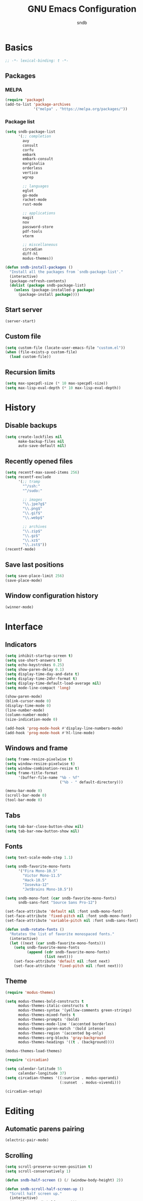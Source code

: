 #+title: GNU Emacs Configuration
#+author: sndb
#+email: sndb@sndb.xyz

* Basics

#+begin_src emacs-lisp
  ;; -*- lexical-binding: t -*-
#+end_src

** Packages

*** MELPA

#+begin_src emacs-lisp
  (require 'package)
  (add-to-list 'package-archives
               '("melpa" . "https://melpa.org/packages/"))
#+end_src

*** Package list

#+begin_src emacs-lisp
  (setq sndb-package-list
        '(;; completion
          avy
          consult
          corfu
          embark
          embark-consult
          marginalia
          orderless
          vertico
          wgrep

          ;; languages
          eglot
          go-mode
          racket-mode
          rust-mode

          ;; applications
          magit
          nov
          password-store
          pdf-tools
          vterm

          ;; miscellaneous
          circadian
          diff-hl
          modus-themes))

  (defun sndb-install-packages ()
    "Install all the packages from `sndb-package-list'."
    (interactive)
    (package-refresh-contents)
    (dolist (package sndb-package-list)
      (unless (package-installed-p package)
        (package-install package))))
#+end_src

** Start server

#+begin_src emacs-lisp
  (server-start)
#+end_src

** Custom file

#+begin_src emacs-lisp
  (setq custom-file (locate-user-emacs-file "custom.el"))
  (when (file-exists-p custom-file)
    (load custom-file))
#+end_src

** Recursion limits

#+begin_src emacs-lisp
  (setq max-specpdl-size (* 10 max-specpdl-size))
  (setq max-lisp-eval-depth (* 10 max-lisp-eval-depth))
#+end_src

* History

** Disable backups

#+begin_src emacs-lisp
  (setq create-lockfiles nil
        make-backup-files nil
        auto-save-default nil)
#+end_src

** Recently opened files

#+begin_src emacs-lisp
  (setq recentf-max-saved-items 256)
  (setq recentf-exclude
        '(;; tramp
          "^/ssh:"
          "^/sudo:"

          ;; images
          "\\.jpe?g$"
          "\\.png$"
          "\\.gif$"
          "\\.webp$"

          ;; archives
          "\\.zip$"
          "\\.gz$"
          "\\.xz$"
          "\\.zst$"))
  (recentf-mode)
#+end_src

** Save last positions

#+begin_src emacs-lisp
  (setq save-place-limit 256)
  (save-place-mode)
#+end_src

** Window configuration history

#+begin_src emacs-lisp
  (winner-mode)
#+end_src

* Interface

** Indicators

#+begin_src emacs-lisp
  (setq inhibit-startup-screen t)
  (setq use-short-answers t)
  (setq echo-keystrokes 0.25)
  (setq show-paren-delay 0.1)
  (setq display-time-day-and-date t)
  (setq display-time-24hr-format t)
  (setq display-time-default-load-average nil)
  (setq mode-line-compact 'long)

  (show-paren-mode)
  (blink-cursor-mode 0)
  (display-time-mode 0)
  (line-number-mode)
  (column-number-mode)
  (size-indication-mode 0)

  (add-hook 'prog-mode-hook #'display-line-numbers-mode)
  (add-hook 'prog-mode-hook #'hl-line-mode)
#+end_src

** Windows and frame

#+begin_src emacs-lisp
  (setq frame-resize-pixelwise t)
  (setq window-resize-pixelwise t)
  (setq window-combination-resize t)
  (setq frame-title-format
        '(buffer-file-name "%b - %f"
                           ("%b - " default-directory)))

  (menu-bar-mode 0)
  (scroll-bar-mode 0)
  (tool-bar-mode 0)
#+end_src

** Tabs

#+begin_src emacs-lisp
  (setq tab-bar-close-button-show nil)
  (setq tab-bar-new-button-show nil)
#+end_src

** Fonts

#+begin_src emacs-lisp
  (setq text-scale-mode-step 1.1)

  (setq sndb-favorite-mono-fonts
        '("Fira Mono-10.5"
          "Victor Mono-11.5"
          "Hack-10.5"
          "Iosevka-12"
          "JetBrains Mono-10.5"))

  (setq sndb-mono-font (car sndb-favorite-mono-fonts)
        sndb-sans-font "Source Sans Pro-12")

  (set-face-attribute 'default nil :font sndb-mono-font)
  (set-face-attribute 'fixed-pitch nil :font sndb-mono-font)
  (set-face-attribute 'variable-pitch nil :font sndb-sans-font)

  (defun sndb-rotate-fonts ()
    "Rotates the list of favorite monospaced fonts."
    (interactive)
    (let ((next (car sndb-favorite-mono-fonts)))
      (setq sndb-favorite-mono-fonts
            (append (cdr sndb-favorite-mono-fonts)
                    (list next)))
      (set-face-attribute 'default nil :font next)
      (set-face-attribute 'fixed-pitch nil :font next)))
#+end_src

** Theme

#+begin_src emacs-lisp
  (require 'modus-themes)

  (setq modus-themes-bold-constructs t
        modus-themes-italic-constructs t
        modus-themes-syntax '(yellow-comments green-strings)
        modus-themes-mixed-fonts t
        modus-themes-prompts '(bold)
        modus-themes-mode-line '(accented borderless)
        modus-themes-paren-match '(bold intense)
        modus-themes-region '(accented bg-only)
        modus-themes-org-blocks 'gray-background
        modus-themes-headings '((t . (background))))

  (modus-themes-load-themes)

  (require 'circadian)

  (setq calendar-latitude 55
        calendar-longitude 37)
  (setq circadian-themes '((:sunrise . modus-operandi)
                           (:sunset  . modus-vivendi)))

  (circadian-setup)
#+end_src

* Editing

** Automatic parens pairing

#+begin_src emacs-lisp
  (electric-pair-mode)
#+end_src

** Scrolling

#+begin_src emacs-lisp
  (setq scroll-preserve-screen-position t)
  (setq scroll-conservatively 1)

  (defun sndb-half-screen () (/ (window-body-height) 2))

  (defun sndb-scroll-half-screen-up ()
    "Scroll half screen up."
    (interactive)
    (scroll-up (sndb-half-screen)))

  (defun sndb-scroll-half-screen-down ()
    "Scroll half screen down."
    (interactive)
    (scroll-down (sndb-half-screen)))

  (global-set-key (kbd "C-S-n") #'sndb-scroll-half-screen-up)
  (global-set-key (kbd "C-S-p") #'sndb-scroll-half-screen-down)
#+end_src

** Whitespaces and indentation

#+begin_src emacs-lisp
  (setq sentence-end-double-space nil)
  (setq tab-always-indent 'complete)
  (setq tab-first-completion 'word-or-paren-or-punct)
  (setq-default indent-tabs-mode nil)

  (defun sndb-format-buffer ()
    "Apply `indent-region' to the whole buffer.
  If Eglot is active, format the buffer and organize imports."
    (interactive)
    (if eglot--managed-mode
        (progn
          (eglot-format)
          (eglot-code-action-organize-imports (point-min) (point-max)))
      (indent-region (point-min) (point-max)))
    (delete-trailing-whitespace))

  (global-set-key (kbd "M-SPC") #'cycle-spacing)
  (global-set-key (kbd "C-c w") #'whitespace-mode)
  (global-set-key (kbd "C-c W") #'delete-trailing-whitespace)
  (global-set-key (kbd "C-c f") #'sndb-format-buffer)
  (global-set-key (kbd "C-c t") #'indent-tabs-mode)
#+end_src

** Curly quotes

#+begin_src emacs-lisp
  (defun sndb-replace-untypable-characters ()
    "Replace the characters that are inconvenient to type."
    (interactive)
    (save-excursion
      (dolist (pair
               '(("‘" . "'")
                 ("’" . "'")
                 ("“" . "\"")
                 ("”" . "\"")
                 ("—" . " - ")))
        (replace-string (car pair) (cdr pair) nil (point-min) (point-max)))))
#+end_src

** C style

#+begin_src emacs-lisp
  (setq c-default-style "linux")
  (add-hook 'c-mode-common-hook #'indent-tabs-mode)
#+end_src

** Revert on file change

#+begin_src emacs-lisp
  (global-auto-revert-mode)
#+end_src

** Follow symlinks

#+begin_src emacs-lisp
  (setq vc-follow-symlinks t)
#+end_src

** Require final newline

#+begin_src emacs-lisp
  (setq-default require-final-newline t)
#+end_src

* Completion

** Abbrevs

#+begin_src emacs-lisp
  (setq abbrev-file-name (locate-user-emacs-file "abbrevs"))
  (setq abbrev-suggest t)
  (setq dabbrev-case-fold-search nil)

  (dolist (hook '(text-mode-hook prog-mode-hook))
    (add-hook hook #'abbrev-mode))
#+end_src

** Ignore case

#+begin_src emacs-lisp
  (setq completion-ignore-case t)
  (setq read-buffer-completion-ignore-case t)
  (setq read-file-name-completion-ignore-case t)
#+end_src

** Minibuffer history

#+begin_src emacs-lisp
  (setq history-length 1024)
  (savehist-mode)
#+end_src

** ElDoc

#+begin_src emacs-lisp
  (setq eldoc-echo-area-prefer-doc-buffer t)
  (setq eldoc-idle-delay 0.1)
#+end_src

** Vertico

#+begin_src emacs-lisp
  (require 'vertico)

  (setq vertico-cycle t)
  (setq vertico-count 20)

  (vertico-mode)
#+end_src

** Orderless

#+begin_src emacs-lisp
  (require 'orderless)

  (setq completion-styles '(orderless basic))
  (setq completion-category-overrides
        '((file (styles basic partial-completion))))
  (setq orderless-matching-styles
        '(orderless-flex orderless-regexp))
  (setq orderless-style-dispatchers
        '(sndb-orderless-literal-dispatcher
          sndb-orderless-initialism-dispatcher))

  (defun sndb-orderless-literal-dispatcher (pattern _index _total)
    "Match component as literal if it ends in =."
    (when (string-suffix-p "=" pattern)
      `(orderless-literal . ,(substring pattern 0 -1))))

  (defun sndb-orderless-initialism-dispatcher (pattern _index _total)
    "Match component as initialism if it ends in ,."
    (when (string-suffix-p "," pattern)
      `(orderless-initialism . ,(substring pattern 0 -1))))
#+end_src

** Marginalia

#+begin_src emacs-lisp
  (require 'marginalia)

  (marginalia-mode)

  (global-set-key (kbd "M-A") #'marginalia-cycle)
#+end_src

** Consult

#+begin_src emacs-lisp
  (require 'consult)

  (setq consult-preview-key '(:debounce 0.5 any))
  (setq register-preview-delay 0.5
        register-preview-function #'consult-register-format)

  ;; remap
  (global-set-key [remap switch-to-buffer] #'consult-buffer)
  (global-set-key [remap switch-to-buffer-other-window] #'consult-buffer-other-window)
  (global-set-key [remap switch-to-buffer-other-frame] #'consult-buffer-other-frame)
  (global-set-key [remap project-switch-to-buffer] #'consult-project-buffer)
  (global-set-key [remap bookmark-jump] #'consult-bookmark)
  (global-set-key [remap goto-line] #'consult-goto-line)
  (global-set-key [remap yank-pop] #'consult-yank-pop)

  ;; search-map
  (global-set-key (kbd "M-s d") #'consult-find)
  (global-set-key (kbd "M-s D") #'consult-locate)
  (global-set-key (kbd "M-s l") #'consult-line)
  (global-set-key (kbd "M-s L") #'consult-line-multi)
  (global-set-key (kbd "M-s g") #'consult-grep)
  (global-set-key (kbd "M-s G") #'consult-git-grep)
  (global-set-key (kbd "M-s r") #'consult-ripgrep)

  ;; goto-map
  (global-set-key (kbd "M-g i") #'consult-imenu)
  (global-set-key (kbd "M-g I") #'consult-imenu-multi)
  (global-set-key (kbd "M-g e") #'consult-compile-error)
  (global-set-key (kbd "M-g f") #'consult-flymake)
  (global-set-key (kbd "M-g o") #'consult-outline)
  (global-set-key (kbd "M-g m") #'consult-mark)

  ;; register
  (global-set-key (kbd "C-M-#") #'consult-register)
  (global-set-key (kbd "M-#") #'consult-register-load)
  (global-set-key (kbd "M-'") #'consult-register-store)
#+end_src

** Embark

#+begin_src emacs-lisp
  (require 'embark)

  (setq prefix-help-command #'embark-prefix-help-command)

  (global-set-key (kbd "C-.") #'embark-act)
  (global-set-key (kbd "M-.") #'embark-dwim)
  (global-set-key (kbd "C-h B") #'embark-bindings)

  (require 'embark-consult)

  (add-hook 'embark-collect-mode-hook #'consult-preview-at-point-mode)

  (require 'wgrep)
#+end_src

** Corfu

#+begin_src emacs-lisp
  (require 'corfu)

  (setq corfu-cycle t)

  (global-corfu-mode)

  (defun corfu-enable-always-in-minibuffer ()
    "Enable Corfu in the minibuffer if Vertico is not active."
    (unless (bound-and-true-p vertico--input)
      (corfu-mode)))
  (add-hook 'minibuffer-setup-hook #'corfu-enable-always-in-minibuffer 1)

  (defun corfu-move-to-minibuffer ()
    "Transfer the Corfu completion to the minibuffer."
    (interactive)
    (let ((completion-extra-properties corfu--extra)
          completion-cycle-threshold completion-cycling)
      (apply #'consult-completion-in-region completion-in-region--data)))
  (define-key corfu-map (kbd "M-m") #'corfu-move-to-minibuffer)
#+end_src

** Eglot

#+begin_src emacs-lisp
  (require 'eglot)
  (require 'go-mode)
  (require 'racket-mode)
  (require 'rust-mode)

  (dolist (hook '(python-mode-hook
                  racket-mode-hook
                  go-mode-hook
                  rust-mode-hook
                  sh-mode-hook))
    (add-hook hook #'eglot-ensure))

  (define-key eglot-mode-map (kbd "C-c r") #'eglot-rename)
#+end_src

** Avy

#+begin_src emacs-lisp
  (require 'avy)

  (setq avy-timeout-seconds 0.25)

  (global-set-key (kbd "C-;") #'avy-goto-char-timer)
#+end_src

* Applications

** Org mode

#+begin_src emacs-lisp
  (add-hook 'org-mode-hook #'visual-line-mode)

  (org-babel-do-load-languages
   'org-babel-load-languages
   '((python . t)
     (shell . t)))

  (setq org-default-notes-file (concat org-directory "/notes.org"))
  (setq org-startup-indented t)
  (setq org-confirm-babel-evaluate nil)
  (setq org-src-window-setup 'current-window)
  (setq org-capture-templates
        '(("t" "Task" entry (file+headline "" "Tasks")
           "* TODO %?\n%u\n%a\n%i"
           :empty-lines 1)
          ("j" "Journal" entry (file+olp+datetree "journal.org")
           "* %?"
           :empty-lines 1
           :jump-to-captured t)))

  (setq org-todo-keywords '((sequence "TODO" "NOW" "DONE")))
  (setq org-todo-keyword-faces '(("NOW" . '(warning org-todo))))

  (defun sndb-sort-headings ()
    "Sorts the contents of all headings on the first level."
    (interactive)
    (save-excursion
      (goto-char (point-min))
      (let ((p (point)))
        (while (not (= p
                       (progn (org-forward-heading-same-level 1)
                              (setq p (point)))))
          (org-sort-entries nil ?a)))))

  (global-set-key (kbd "C-c l") #'org-store-link)
  (global-set-key (kbd "C-c a") #'org-agenda)
  (global-set-key (kbd "C-c c") #'org-capture)
#+end_src

** Git interface

#+begin_src emacs-lisp
  (require 'magit)

  (setq magit-diff-refine-hunk 'all)

  (require 'diff-hl)

  (global-diff-hl-mode)

  (add-hook 'magit-pre-refresh-hook #'diff-hl-magit-pre-refresh)
  (add-hook 'magit-post-refresh-hook #'diff-hl-magit-post-refresh)
#+end_src

** Terminal emulator

#+begin_src emacs-lisp
  (require 'vterm)

  (global-set-key (kbd "C-c v") #'vterm-other-window)
#+end_src

** PDF reader

#+begin_src emacs-lisp
  (require 'pdf-tools)

  (setq pdf-info-restart-process-p t)

  (pdf-tools-install)
#+end_src

** EPUB reader

#+begin_src emacs-lisp
  (require 'nov)

  (setq nov-text-width fill-column)

  (add-to-list 'auto-mode-alist '("\\.epub\\'" . nov-mode))
#+end_src

** Password manager

#+begin_src emacs-lisp
  (require 'epg)

  (setq epg-pinentry-mode 'loopback)

  (require 'password-store)

  (global-set-key (kbd "C-c p") #'password-store-copy)
#+end_src

** Directory editor

#+begin_src emacs-lisp
  (setq dired-kill-when-opening-new-dired-buffer t)
  (setq dired-listing-switches "-lhvFA --group-directories-first --time-style=long-iso")

  (add-hook 'dired-mode-hook #'hl-line-mode)
#+end_src
